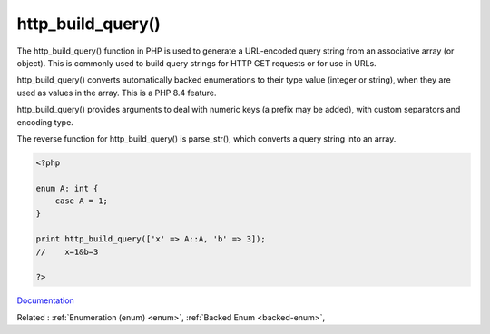 .. _http_build_query:
.. meta::
	:description:
		http_build_query(): The http_build_query() function in PHP is used to generate a URL-encoded query string from an associative array (or object).
	:twitter:card: summary_large_image
	:twitter:site: @exakat
	:twitter:title: http_build_query()
	:twitter:description: http_build_query(): The http_build_query() function in PHP is used to generate a URL-encoded query string from an associative array (or object)
	:twitter:creator: @exakat
	:twitter:image:src: https://php-dictionary.readthedocs.io/en/latest/_static/logo.png
	:og:image: https://php-dictionary.readthedocs.io/en/latest/_static/logo.png
	:og:title: http_build_query()
	:og:type: article
	:og:description: The http_build_query() function in PHP is used to generate a URL-encoded query string from an associative array (or object)
	:og:url: https://php-dictionary.readthedocs.io/en/latest/dictionary/http_build_query.ini.html
	:og:locale: en
.. raw:: html

	<script type="application/ld+json">{"@context":"https:\/\/schema.org","@graph":[{"@type":"WebPage","@id":"https:\/\/php-dictionary.readthedocs.io\/en\/latest\/tips\/debug_zval_dump.html","url":"https:\/\/php-dictionary.readthedocs.io\/en\/latest\/tips\/debug_zval_dump.html","name":"http_build_query()","isPartOf":{"@id":"https:\/\/www.exakat.io\/"},"datePublished":"Tue, 24 Jun 2025 19:58:08 +0000","dateModified":"Tue, 24 Jun 2025 19:58:08 +0000","description":"The http_build_query() function in PHP is used to generate a URL-encoded query string from an associative array (or object)","inLanguage":"en-US","potentialAction":[{"@type":"ReadAction","target":["https:\/\/php-dictionary.readthedocs.io\/en\/latest\/dictionary\/http_build_query().html"]}]},{"@type":"WebSite","@id":"https:\/\/www.exakat.io\/","url":"https:\/\/www.exakat.io\/","name":"Exakat","description":"Smart PHP static analysis","inLanguage":"en-US"}]}</script>


http_build_query()
------------------

The http_build_query() function in PHP is used to generate a URL-encoded query string from an associative array (or object). This is commonly used to build query strings for HTTP GET requests or for use in URLs.

http_build_query() converts automatically backed enumerations to their type value (integer or string), when they are used as values in the array. This is a PHP 8.4 feature.

http_build_query() provides arguments to deal with numeric keys (a prefix may be added), with custom separators and encoding type. 

The reverse function for http_build_query() is parse_str(), which converts a query string into an array.

.. code-block:: php
   
   <?php
   
   enum A: int {
       case A = 1;
   }
   
   print http_build_query(['x' => A::A, 'b' => 3]);
   //    x=1&b=3
   
   ?>


`Documentation <https://www.php.net/manual/en/function.http-build-query.php>`__

Related : :ref:`Enumeration (enum) <enum>`, :ref:`Backed Enum <backed-enum>`, 
